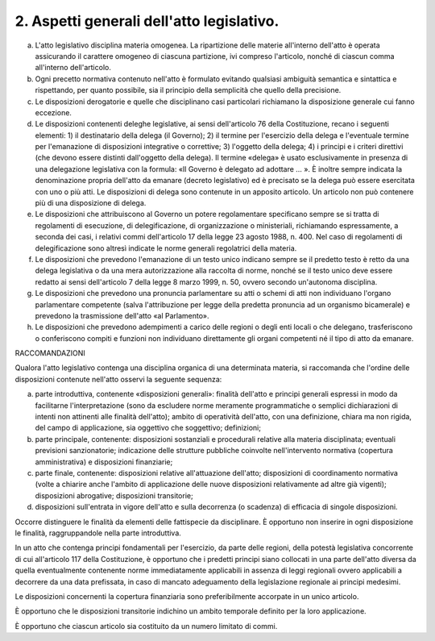 2. Aspetti generali dell'atto legislativo. 
===========================================

a) L'atto legislativo disciplina materia omogenea. La ripartizione delle
   materie all'interno dell'atto è operata assicurando il carattere
   omogeneo di ciascuna partizione, ivi compreso l'articolo, nonché di
   ciascun comma all'interno dell'articolo.

b) Ogni precetto normativa contenuto nell'atto è formulato evitando
   qualsiasi ambiguità semantica e sintattica e rispettando, per quanto
   possibile, sia il principio della semplicità che quello della
   precisione.

c) Le disposizioni derogatorie e quelle che disciplinano casi
   particolari richiamano la disposizione generale cui fanno eccezione.

d) Le disposizioni contenenti deleghe legislative, ai sensi
   dell'articolo 76 della Costituzione, recano i seguenti elementi: 1)
   il destinatario della delega (il Governo); 2) il termine per
   l'esercizio della delega e l'eventuale termine per l'emanazione di
   disposizioni integrative o correttive; 3) l'oggetto della delega; 4)
   i principi e i criteri direttivi (che devono essere distinti
   dall'oggetto della delega). Il termine «delega» è usato
   esclusivamente in presenza di una delegazione legislativa con la
   formula: «Il Governo è delegato ad adottare … ». È inoltre sempre
   indicata la denominazione propria dell'atto da emanare (decreto
   legislativo) ed è precisato se la delega può essere esercitata con
   uno o più atti. Le disposizioni di delega sono contenute in un
   apposito articolo. Un articolo non può contenere più di una
   disposizione di delega.

e) Le disposizioni che attribuiscono al Governo un potere regolamentare
   specificano sempre se si tratta di regolamenti di esecuzione, di
   delegificazione, di organizzazione o ministeriali, richiamando
   espressamente, a seconda dei casi, i relativi commi dell'articolo 17
   della legge 23 agosto 1988, n. 400. Nel caso di regolamenti di
   delegificazione sono altresì indicate le norme generali regolatrici
   della materia.

f) Le disposizioni che prevedono l'emanazione di un testo unico indicano
   sempre se il predetto testo è retto da una delega legislativa o da
   una mera autorizzazione alla raccolta di norme, nonché se il testo
   unico deve essere redatto ai sensi dell'articolo 7 della legge 8
   marzo 1999, n. 50, ovvero secondo un'autonoma disciplina.

g) Le disposizioni che prevedono una pronuncia parlamentare su atti o
   schemi di atti non individuano l'organo parlamentare competente
   (salva l'attribuzione per legge della predetta pronuncia ad un
   organismo bicamerale) e prevedono la trasmissione dell'atto «al
   Parlamento».

h) Le disposizioni che prevedono adempimenti a carico delle regioni o
   degli enti locali o che delegano, trasferiscono o conferiscono
   compiti e funzioni non individuano direttamente gli organi competenti
   né il tipo di atto da emanare.

RACCOMANDAZIONI

Qualora l'atto legislativo contenga una disciplina organica di una determinata materia, si raccomanda che l'ordine delle disposizioni contenute nell'atto osservi la seguente sequenza:

a) parte introduttiva, contenente «disposizioni generali»: finalità dell'atto e principi generali espressi in modo da facilitarne l'interpretazione (sono da escludere norme meramente programmatiche o semplici dichiarazioni di intenti non attinenti alle finalità dell'atto); ambito di operatività dell'atto, con una definizione, chiara ma non rigida, del campo di applicazione, sia oggettivo che soggettivo; definizioni;

b) parte principale, contenente: disposizioni sostanziali e procedurali
   relative alla materia disciplinata; eventuali previsioni
   sanzionatorie; indicazione delle strutture pubbliche coinvolte
   nell'intervento normativa (copertura amministrativa) e disposizioni
   finanziarie;

c) parte finale, contenente: disposizioni relative all'attuazione
   dell'atto; disposizioni di coordinamento normativa (volte a chiarire
   anche l'ambito di applicazione delle nuove disposizioni relativamente
   ad altre già vigenti); disposizioni abrogative; disposizioni
   transitorie;

d) disposizioni sull'entrata in vigore dell'atto e sulla decorrenza (o
   scadenza) di efficacia di singole disposizioni.

Occorre distinguere le finalità da elementi delle fattispecie da disciplinare. È opportuno non inserire in ogni disposizione le finalità,
raggruppandole nella parte introduttiva.

In un atto che contenga principi fondamentali per l'esercizio, da parte
delle regioni, della potestà legislativa concorrente di cui all'articolo
117 della Costituzione, è opportuno che i predetti principi siano
collocati in una parte dell'atto diversa da quella eventualmente
contenente norme immediatamente applicabili in assenza di leggi
regionali ovvero applicabili a decorrere da una data prefissata, in caso
di mancato adeguamento della legislazione regionale ai principi
medesimi.

Le disposizioni concernenti la copertura finanziaria sono
preferibilmente accorpate in un unico articolo.

È opportuno che le disposizioni transitorie indichino un ambito
temporale definito per la loro applicazione.

È opportuno che ciascun articolo sia costituito da un numero limitato di
commi.
